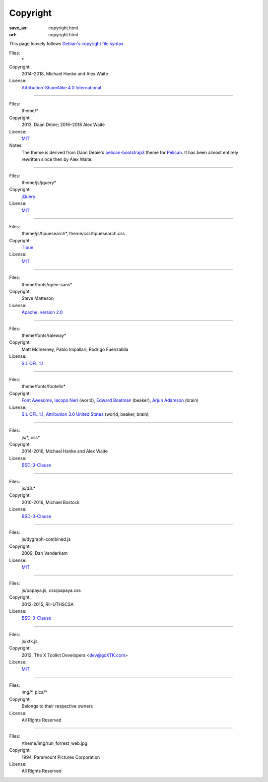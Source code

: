 Copyright
#########
:save_as: copyright.html
:url: copyright.html

This page loosely follows `Debian's copyright file syntax`_.

.. _Debian's copyright file syntax: https://www.debian.org/doc/packaging-manuals/copyright-format/1.0/

Files:
  \*
Copyright:
  2014–2018, Michael Hanke and Alex Waite
License:
  `Attribution-ShareAlike 4.0 International`_

.. _Attribution-ShareAlike 4.0 International: https://creativecommons.org/licenses/by-sa/4.0/legalcode

----

Files:
  theme/\*
Copyright:
  2013, Daan Debie; 2016–2018 Alex Waite
License:
  `MIT`_
Notes:
  The theme is derived from Daan Debie's `pelican-bootstrap3`_ theme for
  `Pelican`_. It has been almost entirely rewritten since then by Alex Waite.

.. _MIT: http://opensource.org/licenses/MIT
.. _pelican-bootstrap3: https://github.com/DandyDev/pelican-bootstrap3
.. _Pelican: http://blog.getpelican.com

----

Files:
  theme/js/jquery\*
Copyright:
  `jQuery`_
License:
  `MIT`_

.. _jQuery: https://jquery.com

----

Files:
  theme/js/tipuesearch\*, theme/css/tipuesearch.css
Copyright:
  `Tipue`_
License:
  `MIT`_

.. _Tipue: http://www.tipue.com/search/

----

Files:
  theme/fonts/open-sans\*
Copyright:
  Steve Matteson
License:
  `Apache, version 2.0`_

.. _Apache, version 2.0: http://www.apache.org/licenses/LICENSE-2.0

----

Files:
  theme/fonts/raleway\*
Copyright:
  Matt McInerney, Pablo Impallari, Rodrigo Fuenzalida
License:
  `SIL OFL 1.1`_

.. _SIL OFL 1.1: http://scripts.sil.org/cms/scripts/page.php?item_id=OFL_web

----

Files:
  theme/fonts/fontello\*
Copyright:
  `Font Awesome`_, `Iacopo Neri`_ (world), `Edward Boatman`_ (beaker), `Arjun Adamson`_ (brain)
License:
  `SIL OFL 1.1`_, `Attribution 3.0 United States`_ (world, beaker, brain)

.. _Font Awesome: http://fontawesome.io/
.. _Iacopo Neri: https://thenounproject.com/iacopo3
.. _Edward Boatman: https://thenounproject.com/edward
.. _Arjun Adamson: https://thenounproject.com/arjunadamson
.. _Attribution 3.0 United States: https://creativecommons.org/licenses/by/3.0/us/

----

Files:
  js/\*, css\*
Copyright:
  2014-2016, Michael Hanke and Alex Waite
License:
  `BSD-3-Clause`_

.. _BSD-3-Clause: https://opensource.org/licenses/BSD-3-Clause

----

Files:
  js/d3.\*
Copyright:
  2010-2016, Michael Bostock
License:
  `BSD-3-Clause`_

----

Files:
  js/dygraph-combined.js
Copyright:
  2009, Dan Vanderkam
License:
  `MIT`_

----

Files:
  js/papaya.js, css/papaya.css
Copyright:
  2012-2015, RII-UTHSCSA
License:
  `BSD-3-Clause`_

----

Files:
  js/xtk.js
Copyright:
  2012, The X Toolkit Developers <dev@goXTK.com>
License:
  `MIT`_

----

Files:
  img/\*, pics/\*
Copyright:
  Belongs to their respective owners
License:
  All Rights Reserved

----

Files:
  /theme/img/run_forrest_web.jpg
Copyright:
  1994, Paramount Pictures Corporation
License:
  All Rights Reserved
